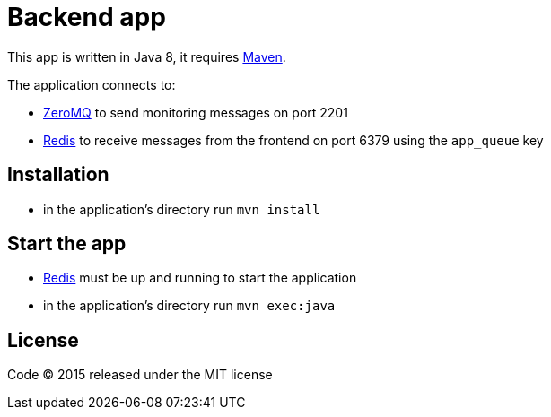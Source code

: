 = Backend app

This app is written in Java 8, it requires link:http://maven.apache.org[Maven].

The application connects to:

- link:http://zeromq.org[ZeroMQ] to send monitoring messages on port 2201
- link:http://redis.io[Redis] to receive messages from the frontend on port 6379 using the `app_queue` key

== Installation

- in the application's directory run `mvn install`

== Start the app

- link:http://redis.io[Redis] must be up and running to start the application
- in the application's directory run `mvn exec:java`

== License

Code (C) 2015 released under the MIT license
